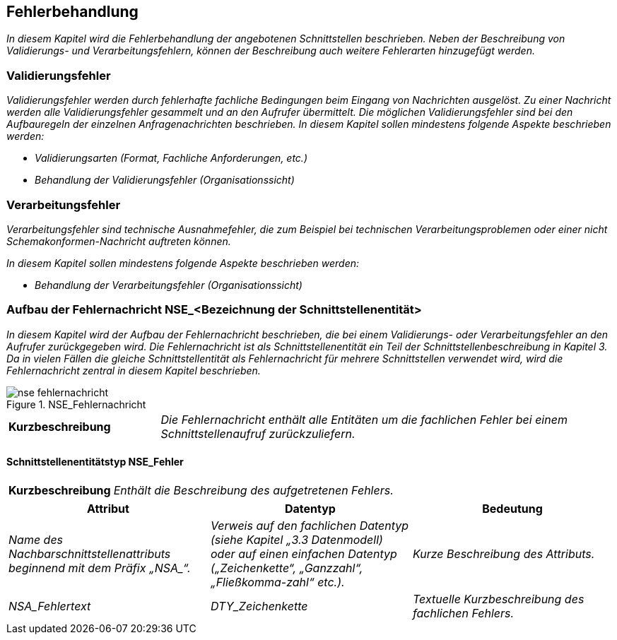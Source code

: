 // tag::inhalt[]

[[fehlerbehandlung]]
== Fehlerbehandlung

_In diesem Kapitel wird die Fehlerbehandlung der angebotenen Schnittstellen beschrieben.
Neben der Beschreibung von Validierungs- und Verarbeitungsfehlern, können der Beschreibung auch weitere Fehlerarten hinzugefügt werden._

[[validierungsfehler]]
=== Validierungsfehler

_Validierungsfehler werden durch fehlerhafte fachliche Bedingungen beim Eingang von Nachrichten ausgelöst.
Zu einer Nachricht werden alle Validierungsfehler gesammelt und an den Aufrufer übermittelt.
Die möglichen Validierungsfehler sind bei den Aufbauregeln der einzelnen Anfragenachrichten beschrieben.
In diesem Kapitel sollen mindestens folgende Aspekte beschrieben werden:_

* _Validierungsarten (Format, Fachliche Anforderungen, etc.)_
* _Behandlung der Validierungsfehler (Organisationssicht)_

[[verarbeitungsfehler]]
=== Verarbeitungsfehler

_Verarbeitungsfehler sind technische Ausnahmefehler, die zum Beispiel bei technischen Verarbeitungsproblemen oder einer nicht Schemakonformen-Nachricht auftreten können._

_In diesem Kapitel sollen mindestens folgende Aspekte beschrieben werden:_

* _Behandlung der Verarbeitungsfehler (Organisationssicht)_

[[aufbau-fehlernachricht-nsebezeichnung-schnittstellenentitaet]]
=== Aufbau der Fehlernachricht NSE_<Bezeichnung der Schnittstellenentität>

_In diesem Kapitel wird der Aufbau der Fehlernachricht beschrieben, die bei einem Validierungs- oder Verarbeitungsfehler an den Aufrufer zurückgegeben wird.
Die Fehlernachricht ist als Schnittstellenentität ein Teil der Schnittstellenbeschreibung in Kapitel 3.
Da in vielen Fällen die gleiche Schnittstellentität als Fehlernachricht für mehrere Schnittstellen verwendet wird, wird die Fehlernachricht zentral in diesem Kapitel beschrieben._

[[image-fehlernachricht-nse]]
.NSE_Fehlernachricht
image::vorlage-schnittstellendokumentation/nse-fehlernachricht.png[]

[[table-kurzbeschreibung-fachl-elemente-schnittstelle]]
[cols="1,3"]
|===
|*Kurzbeschreibung* |_Die Fehlernachricht enthält alle Entitäten um die fachlichen Fehler bei einem Schnittstellenaufruf zurückzuliefern._
|===

[[schnittstellenentitaetstyp-nsefehler]]
==== Schnittstellenentitätstyp NSE_Fehler

[[table-kurzbeschreibung-aufgetretener-fehler]]
[cols="1,3"]
|===
|*Kurzbeschreibung* |_Enthält die Beschreibung des aufgetretenen Fehlers._
|===

[[table-schnittstellenattribut-typ-nse-3]]
[cols="1,1,1", options="header"]
|===
|*Attribut* |*Datentyp* |*Bedeutung*
|_Name des Nachbarschnittstellenattributs beginnend mit dem Präfix +„NSA_“+._ |_Verweis auf den fachlichen Datentyp (siehe Kapitel „3.3 Datenmodell) oder auf einen einfachen Datentyp („Zeichenkette“, „Ganzzahl“, „Fließkomma-zahl“ etc.)._ |_Kurze Beschreibung des Attributs._
|_NSA_Fehlertext_ |_DTY_Zeichenkette_ |_Textuelle Kurzbeschreibung des fachlichen Fehlers._
|===


// end::inhalt[]
